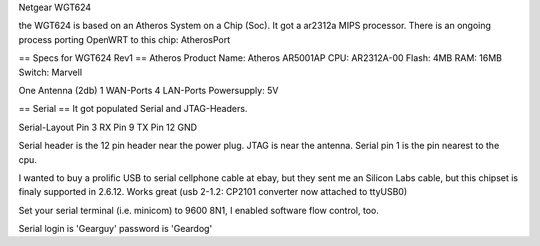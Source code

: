 Netgear WGT624

the WGT624 is based on an Atheros System on a Chip (Soc). It got a ar2312a MIPS processor. There is an ongoing process porting OpenWRT to this chip: AtherosPort

== Specs for WGT624 Rev1 ==
Atheros Product Name: Atheros AR5001AP
CPU: AR2312A-00
Flash: 4MB
RAM: 16MB
Switch: Marvell

One Antenna (2db)
1 WAN-Ports
4 LAN-Ports
Powersupply: 5V


== Serial == 
It got populated Serial and JTAG-Headers.

Serial-Layout
Pin  3 RX
Pin  9 TX
Pin 12 GND

Serial header is the 12 pin header near the power plug. JTAG is near the antenna.
Serial pin 1 is the pin nearest to the cpu.

I wanted to buy a prolific USB to serial cellphone cable at ebay, but they sent me an Silicon Labs cable, but this chipset is finaly supported in 2.6.12. Works great (usb 2-1.2: CP2101 converter now attached to ttyUSB0)

Set your serial terminal (i.e. minicom) to 9600 8N1, I enabled software flow control, too.

Serial login is 'Gearguy' password is 'Geardog'
